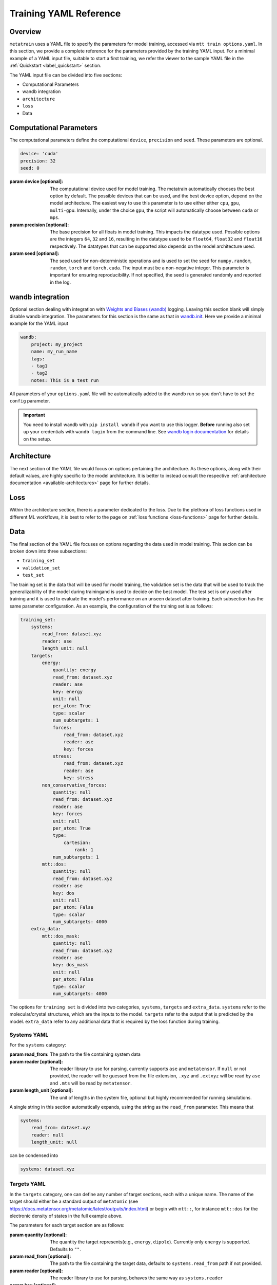 .. _train_yaml_config:

Training YAML Reference
************************************
Overview
===================
``metatrain`` uses a YAML file to specify the parameters for model training,
accessed via ``mtt train options.yaml``. In this section, we provide a complete reference
for the parameters provided by the training YAML input. For a minimal example of a YAML input file, suitable to start a first training, we refer the viewer to the sample YAML file in the :ref:`Quickstart <label_quickstart>` section.

The YAML input file can be divided into five sections:

- Computational Parameters
- wandb integration
- ``architecture``
- ``loss``
- Data

Computational Parameters
======================================
The computational parameters define the computational ``device``, ``precision`` and ``seed``. These parameters are optional.

.. code-block:: yaml

    device: 'cuda'
    precision: 32
    seed: 0

:param device [optional]: The computational device used for model training. The metatrain automatically
    chooses the best option by default. The possible devices that can be used, and the best device option,
    depend on the model architecture. The easiest way to use this parameter is to use either either ``cpu``, ``gpu``,
    ``multi-gpu``. Internally, under the choice ``gpu``, the script will automatically choose between ``cuda`` or ``mps``.
:param precision [optional]: The base precision for all floats in model training. This impacts the datatype used. Possible
    options are the integers ``64``, ``32`` and ``16``, resulting in the datatype used to be ``float64``, ``float32`` and
    ``float16`` respectively. The datatypes that can be supported also depends on the model architecture used.
:param seed [optional]: The seed used for non-deterministic operations and is used to set the seed for ``numpy.random``,
    ``random``, ``torch`` and ``torch.cuda``. The input must be a non-negative integer. This parameter is important for ensuring
    reproducibility. If not specified, the seed is generated randomly and reported in the log.

wandb integration
===================
Optional section dealing with integration with `Weights and Biases (wandb) <link>`_ logging. Leaving this
section blank will simply disable wandb integration. The parameters for this section is the same as that in
`wandb.init <https://docs.wandb.ai/ref/python/init/>`_. Here we provide a minimal example for the YAML input

.. code-block:: yaml

    wandb:
        project: my_project
        name: my_run_name
        tags:
        - tag1
        - tag2
        notes: This is a test run

All parameters of your ``options.yaml`` file will be automatically added to the wandb run so
you don't have to set the ``config`` parameter.

.. important::

    You need to install wandb with ``pip install wandb`` if you want to use this
    logger. **Before** running also set up your credentials with ``wandb login``
    from the command line. See `wandb login
    documentation <https://docs.wandb.ai/ref/cli/wandb-login/>`_ for details on the
    setup.

Architecture
===================
The next section of the YAML file would focus on options pertaining the architecture. As these options, along with
their default values, are highly specific to the model architecture. It is better to instead consult the respective
:ref:`architecture documentation <available-architectures>` page for further details.

Loss
====
Within the architecture section, there is a parameter dedicated to the loss. Due to the plethora of loss functions
used in different ML workflows, it is best to refer to the page on :ref:`loss functions <loss-functions>` page for further details.

.. _data-section:

Data
===================
The final section of the YAML file focuses on options regarding the data used in model training. This secion can be broken
down into three subsections:

- ``training_set``
- ``validation_set``
- ``test_set``

The training set is the data that will be used for model training, the validation set is the data that will be used to
track the generalizability of the model during trainingand is used to decide on the best model. The test set is only used after
training and it is used to evaluate the model's performance on an unseen dataset after training. Each subsection has the same
parameter configuration. As an example, the configuration of the training set is as follows:

.. code-block:: yaml

    training_set:
        systems:
            read_from: dataset.xyz
            reader: ase
            length_unit: null
        targets:
            energy:
                quantity: energy
                read_from: dataset.xyz
                reader: ase
                key: energy
                unit: null
                per_atom: True
                type: scalar
                num_subtargets: 1
                forces:
                    read_from: dataset.xyz
                    reader: ase
                    key: forces
                stress:
                    read_from: dataset.xyz
                    reader: ase
                    key: stress
            non_conservative_forces:
                quantity: null
                read_from: dataset.xyz
                reader: ase
                key: forces
                unit: null
                per_atom: True
                type:
                    cartesian:
                        rank: 1
                num_subtargets: 1
            mtt::dos:
                quantity: null
                read_from: dataset.xyz
                reader: ase
                key: dos
                unit: null
                per_atom: False
                type: scalar
                num_subtargets: 4000
        extra_data:
            mtt::dos_mask:
                quantity: null
                read_from: dataset.xyz
                reader: ase
                key: dos_mask
                unit: null
                per_atom: False
                type: scalar
                num_subtargets: 4000



The options for ``training set`` is divided into two categories, ``systems``, ``targets`` and ``extra_data``. ``systems`` refer to the molecular/crystal structures,
which are the inputs to the model. ``targets`` refer to the output that is predicted by the model. ``extra_data`` refer to any additional data that is required by the loss function during training.

Systems YAML
----------------
For the ``systems`` category:

:param read_from: The path to the file containing system data
:param reader [optional]: The reader library to use for parsing, currently supports ``ase`` and ``metatensor``. If ``null`` or not provided,
    the reader will be guessed from the file extension, ``.xyz`` and ``.extxyz`` will be read by ``ase`` and ``.mts`` will be read by
    ``metatensor``.
:param length_unit  [optional]: The unit of lengths in the system file, optional but highly recommended for running simulations.

A single string in this section automatically expands, using the string as the ``read_from`` parameter. This means that

.. code-block:: yaml

        systems:
            read_from: dataset.xyz
            reader: null
            length_unit: null

can be condensed into

.. code-block:: yaml

        systems: dataset.xyz

Targets YAML
----------------
In the ``targets`` category, one can define any number of target sections, each with a unique name. The name of the target should either
be a standard output of ``metatomic`` (see https://docs.metatensor.org/metatomic/latest/outputs/index.html) or begin with ``mtt::``, for instance ``mtt::dos`` for
the electronic density of states in the full example above.

The parameters for each target section are as follows:

:param quantity [optional]: The quantity the target represents(e.g., ``energy``, ``dipole``). Currently only
    ``energy`` is supported. Defaults to ``""``.
:param read_from [optional]: The path to the file containing the target data, defaults to ``systems.read_from``
    path if not provided.
:param reader [optional]: The reader library to use for parsing, behaves the same way as ``systems.reader``
:param key [optional]: The key for reading from the file, defaulting to the target section's name
    if not provided.
:param unit [optional]: The unit of the target, optional but highly recommended for running
    simulations. Defaults to ``""``.
:param per_atom [optional]: Whether the target is extensive (i.e., scales with the number of atoms). If ``true``, the target value will be divided by the number of atoms in the system. Defaults to ``false``.
:param type [optional]: This field specifies the type of the target. Possible values are ``scalar``, ``cartesian``, and ``spherical``. For detailed information on the ``type`` field, see the following
    page on :ref:`Fitting Generic Targets <fitting-generic-targets>`.
:param num_subtargets [optional]: This field specifies the number of sub-targets that need to be learned as part of this target. They are treated as entirely equivalent by models in metatrain
    and will often be represented as outputs of the same neural network layer. A common use case for this field is when you are learning a discretization of a continuous target,
    such as the grid points of a function. In the example above, there are 4000 sub-targets for the density of states (DOS). In metatensor, these correspond to the number of properties of the target. Defaults to 1
:param forces: Gradient subsections. See the following :ref:`gradient-subsection` for parameters.
:param stress: Gradient subsections. See the following :ref:`gradient-subsection` for parameters.
:param virial: Gradient subsections. See the following :ref:`gradient-subsection` for parameters.

A single string in a target section automatically expands, using the string as the
``read_from`` parameter.

.. _gradient-subsection:

Gradient Subsection
^^^^^^^^^^^^^^^^^^^^
Each gradient subsection (like ``forces`` or ``stress``) has similar parameters:

:param read_from [optional]: The path to the file for gradient data. Defaults to ``targets.read_from`` if not provided.
:param reader [optional]: The reader library to use for parsing, behaves the same way as ``systems.reader``.
:param key [optional]: The key for reading from the file, defaulting to the subsection's name if not provided.

A single string in a gradient section automatically expands, using the string as the
``read_from`` parameter.

Sections set to ``true`` or ``on`` automatically expand with default parameters. A
warning is raised if requisite data for a gradient is missing, but training proceeds
without them. For instance,

.. code-block:: yaml

        targets:
            energy:
                quantity: energy
                read_from: dataset.xyz
                reader: ase
                key: energy
                unit: null
                forces:
                    read_from: dataset.xyz
                    reader: ase
                    key: forces
                stress:
                    read_from: dataset.xyz
                    reader: ase
                    key: stress

can be condensed into

.. code-block:: yaml

        targets:
            energy:
                quantity: energy
                read_from: dataset.xyz
                reader: ase
                key: energy
                unit: null
                forces: on
                stress: on


.. note::

   Unknown keys are ignored and not deleted in all sections during dataset parsing.

Datasets requiring additional data
-----------------------------------
Some targets require additional data to be passed to the loss function for training. In the example above, we
included the mask for the density of states, which defines the regions of the DOS that are well-defined based on the eigenvalues
of the underlying electronic structure calculation. This is important when the DOS is computed over a finite energy range,
as the DOS near the edges of this range may be inaccurate due to the lack of states computed beyond this range. ``metatrain`` supports passing additional data in the ``options.yaml`` file. This can be seen in
the ``extra_data`` section of the full example above.

As another example, training a model to predict the polarization for extended systems under periodic boundary conditions might require the quantum of polarization to be provided
for each system in the dataset. For this, you can add the following section to your ``options.yaml`` file:

.. code-block:: yaml

    training_set:
        systems:
            read_from: dataset_0.xyz
            length_unit: angstrom
        targets:
            mtt::polarization:
                read_from: polarization.mts
        extra_data:
            polarization_quantum:
                read_from: polarization_quantum.mts

.. warning::

   While the ``extra_data`` section can always be present, it will typically be ignored
   unless using specific loss functions. If the loss function you picked does not
   support the extra data, it will be ignored.

The extra_data section supports the same parameters as the target sections. In this case, we have also read the targets and extra data from files other than the systems file.



Validation and Test Systems
-----------------------------
The validation and test set sections have the same structure as the training set section. However, instead of specifying
the ``systems`` and ``targets`` subsections, one can simply provide a float between 0 and 1, which indicates the fraction of the
training set to be randomly selected for validation and testing respectively. For example, setting
``validation_set: 0.1`` will randomly select 10% of the training set for validation. The selected indices for the training, validation
and test subset will be available in the ``outputs`` directory.

As an example, the following configuration would use 10% of the training set for validation and 20% for testing:

.. code-block:: yaml

    training_set: "dataset.xyz"
    validation_set: 0.1
    test_set: 0.2

Using Multiple Files for Training
----------------------------------
For some applications, it is simpler to provide more than one dataset for model
training. ``metatrain`` supports stacking several datasets together using the
``YAML`` list syntax, which consists of lines beginning at the same indentation level
starting with a ``"- "`` (a dash and a space)

.. code-block:: yaml

    training_set:
        - systems:
              read_from: dataset_0.xyz
              length_unit: angstrom
          targets:
              energy:
                  quantity: energy
                  key: my_energy_label0
                  unit: eV
        - systems:
              read_from: dataset_1.xyz
              length_unit: angstrom
          targets:
              energy:
                  quantity: energy
                  key: my_energy_label1
                  unit: eV
              free-energy:
                  quantity: energy
                  key: my_free_energy
                  unit: hartree
    test_set: 0.1
    validation_set: 0.1

The required test and validation splits are performed consistently for each element
element in ``training_set``

The ``length_unit`` has to be the same for each element of the list. If target section
names are the same for different elements of the list, their unit also has to be the
same. In the the example above the target section ``energy`` exists in both list
elements and therefore has the the same unit ``eV``. The target section ``free-energy``
only exists in the second element and its unit does not have to be the same as in the
first element of the list.

Typically the global atomic types the the model is defined for are inferred from the
training and validation datasets. Sometimes, due to shuffling of datasets with low
representation of some types, these datasets may not contain all atomic types that you
want to use in your model. To explicitly control the atomic types the model is defined
for, specify the ``atomic_types`` key in the ``architecture`` section of the options
file:

.. code-block:: yaml

    architecture:
        name: pet
        model:
            cutoff: 5.0
        training:
            batch_size: 32
            epochs: 100
        atomic_types: [1, 6, 7, 8, 16]  # i.e. for H, C, N, O, S

.. warning::

   Even though parsing several datasets is supported by the library, it may not
   work with every architecture. Check your :ref:`desired architecture
   <available-architectures>` if they **support multiple datasets**.

